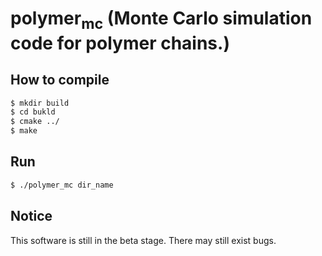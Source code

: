 * polymer_mc (Monte Carlo simulation code for polymer chains.)
** How to compile 
#+BEGIN_SRC bash
$ mkdir build
$ cd bukld
$ cmake ../ 
$ make
#+END_SRC
** Run
#+BEGIN_SRC bash
$ ./polymer_mc dir_name
#+END_SRC
** Notice
This software is still in the beta stage. There may still exist bugs.

